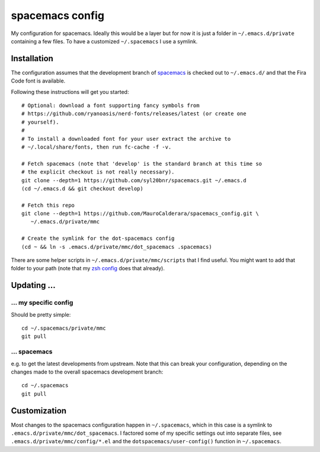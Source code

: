 -------------------
spacemacs config
-------------------

My configuration for spacemacs. Ideally this would be a layer but for now it is
just a folder in ``~/.emacs.d/private`` containing a few files. To have a
customized ``~/.spacemacs`` I use a symlink.

Installation
-------------

The configuration assumes that the development branch of
`spacemacs <https://github.com/syl20bnr/spacemacs>`_ is checked out to
``~/.emacs.d/`` and that the Fira Code font is available.

Following these instructions will get you started::

   # Optional: download a font supporting fancy symbols from
   # https://github.com/ryanoasis/nerd-fonts/releases/latest (or create one
   # yourself).
   #
   # To install a downloaded font for your user extract the archive to
   # ~/.local/share/fonts, then run fc-cache -f -v.
   
   # Fetch spacemacs (note that 'develop' is the standard branch at this time so
   # the explicit checkout is not really necessary).
   git clone --depth=1 https://github.com/syl20bnr/spacemacs.git ~/.emacs.d
   (cd ~/.emacs.d && git checkout develop)

   # Fetch this repo
   git clone --depth=1 https://github.com/MauroCalderara/spacemacs_config.git \
      ~/.emacs.d/private/mmc
   
   # Create the symlink for the dot-spacemacs config
   (cd ~ && ln -s .emacs.d/private/mmc/dot_spacemacs .spacemacs)

There are some helper scripts in ``~/.emacs.d/private/mmc/scripts`` that I find
useful. You might want to add that folder to your path (note that my
`zsh config <https://github.com/MauroCalderara/zsh_config>`_ does that already).


Updating ...
---------------------------------

... my specific config
~~~~~~~~~~~~~~~~~~~~~~

Should be pretty simple::

   cd ~/.spacemacs/private/mmc
   git pull


... spacemacs
~~~~~~~~~~~~~

e.g. to get the latest developments from upstream. Note that this can break your
configuration, depending on the changes made to the overall spacemacs
development branch::

    cd ~/.spacemacs
    git pull


Customization
---------------

Most changes to the spacemacs configuration happen in ``~/.spacemacs``, which in
this case is a symlink to ``.emacs.d/private/mmc/dot_spacemacs``. I factored some
of my specific settings out into separate files, see
``.emacs.d/private/mmc/config/*.el`` and the ``dotspacemacs/user-config()``
function in ``~/.spacemacs``.
